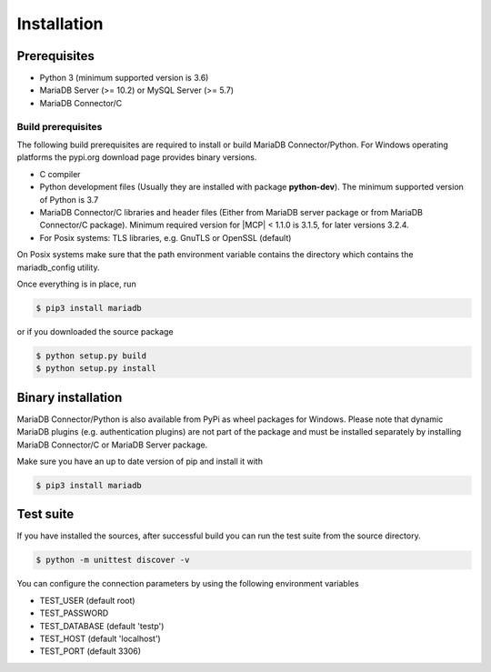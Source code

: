 .. _installation:

Installation
============

.. sectionauthor:: Georg Richter <georg@mariadb.com>

Prerequisites
-------------
- Python 3 (minimum supported version is 3.6)
- MariaDB Server (>= 10.2) or MySQL Server (>= 5.7)
- MariaDB Connector/C


Build prerequisites
^^^^^^^^^^^^^^^^^^^
The following build prerequisites are required to install or build MariaDB Connector/Python.
For Windows operating platforms the pypi.org download page provides binary versions.

- C compiler
- Python development files (Usually they are installed with package **python-dev**). The minimum supported version of Python is 3.7
- MariaDB Connector/C libraries and header files (Either from MariaDB server package or
  from MariaDB Connector/C package). Minimum required version for |MCP| < 1.1.0 is 3.1.5, for later versions 3.2.4.
- For Posix systems: TLS libraries, e.g. GnuTLS or OpenSSL (default)

On Posix systems make sure that the path environment variable contains the directory which
contains the mariadb_config utility.

Once everything is in place, run

.. code-block:: console

    $ pip3 install mariadb

or if you downloaded the source package

.. code-block:: console

    $ python setup.py build
    $ python setup.py install

Binary installation
-------------------
MariaDB Connector/Python is also available from PyPi as wheel packages for Windows.
Please note that dynamic MariaDB plugins (e.g. authentication plugins) are not part
of the package and must be installed separately by installing MariaDB Connector/C or
MariaDB Server package.

Make sure you have an up to date version of pip and install it with

.. code-block:: console

    $ pip3 install mariadb

Test suite
----------
If you have installed the sources, after successful build you can run the test suite
from the source directory.

.. code-block:: console

    $ python -m unittest discover -v

You can configure the connection parameters by using the following environment variables

* TEST_USER (default root)
* TEST_PASSWORD
* TEST_DATABASE (default 'testp')
* TEST_HOST (default 'localhost')
* TEST_PORT (default 3306)
